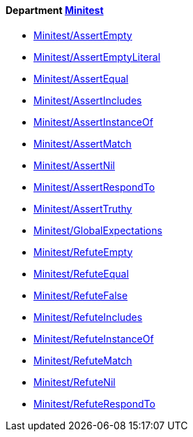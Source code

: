 // START_COP_LIST

==== Department xref:cops_minitest.adoc[Minitest]

* link:cops_minitest.md#minitestassertempty[Minitest/AssertEmpty]
* link:cops_minitest.md#minitestassertemptyliteral[Minitest/AssertEmptyLiteral]
* link:cops_minitest.md#minitestassertequal[Minitest/AssertEqual]
* link:cops_minitest.md#minitestassertincludes[Minitest/AssertIncludes]
* link:cops_minitest.md#minitestassertinstanceof[Minitest/AssertInstanceOf]
* link:cops_minitest.md#minitestassertmatch[Minitest/AssertMatch]
* link:cops_minitest.md#minitestassertnil[Minitest/AssertNil]
* link:cops_minitest.md#minitestassertrespondto[Minitest/AssertRespondTo]
* link:cops_minitest.md#minitestasserttruthy[Minitest/AssertTruthy]
* link:cops_minitest.md#minitestglobalexpectations[Minitest/GlobalExpectations]
* link:cops_minitest.md#minitestrefuteempty[Minitest/RefuteEmpty]
* link:cops_minitest.md#minitestrefuteequal[Minitest/RefuteEqual]
* link:cops_minitest.md#minitestrefutefalse[Minitest/RefuteFalse]
* link:cops_minitest.md#minitestrefuteincludes[Minitest/RefuteIncludes]
* link:cops_minitest.md#minitestrefuteinstanceof[Minitest/RefuteInstanceOf]
* link:cops_minitest.md#minitestrefutematch[Minitest/RefuteMatch]
* link:cops_minitest.md#minitestrefutenil[Minitest/RefuteNil]
* link:cops_minitest.md#minitestrefuterespondto[Minitest/RefuteRespondTo]

// END_COP_LIST
